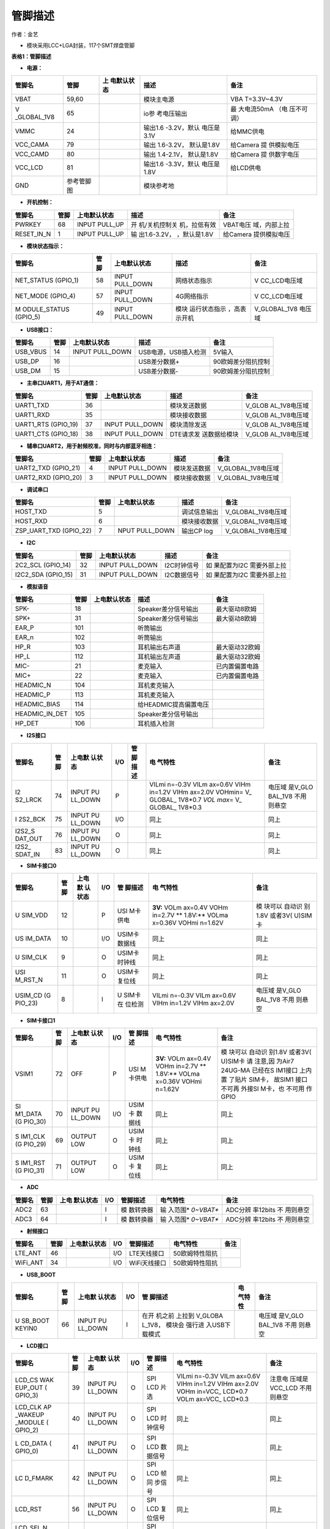 管脚描述
========

作者：金艺

-  模块采用LCC+LGA封装，117个SMT焊盘管脚

.. image:: http://openluat-luatcommunity.oss-cn-hangzhou.aliyuncs.com/images/20200910142030140_Air724UG.png

**表格1：管脚描述**

-  **电源：**

+-------------+------------+-------------+-------------+-------------+
| 管脚名      | 管脚       | 上          | 描述        | 备注        |
|             |            | 电默认状态  |             |             |
+=============+============+=============+=============+=============+
| VBAT        | 59,60      |             | 模块主电源  | VBA         |
|             |            |             |             | T=3.3V~4.3V |
+-------------+------------+-------------+-------------+-------------+
| V           | 65         |             | io参        | 最          |
| _GLOBAL_1V8 |            |             | 考电压输出  | 大电流50mA  |
|             |            |             |             | （电        |
|             |            |             |             | 压不可调）  |
+-------------+------------+-------------+-------------+-------------+
| VMMC        | 24         |             | 输出1.6     | 给MMC供电   |
|             |            |             | -3.2V，默认 |             |
|             |            |             | 电压是3.1V  |             |
+-------------+------------+-------------+-------------+-------------+
| VCC_CAMA    | 79         |             | 输出        | 给Camera    |
|             |            |             | 1.6-3.2V，  | 提          |
|             |            |             | 默认是1.8V  | 供模拟电压  |
+-------------+------------+-------------+-------------+-------------+
| VCC_CAMD    | 80         |             | 输出        | 给Camera    |
|             |            |             | 1.4-2.1V，  | 提          |
|             |            |             | 默认是1.8V  | 供数字电压  |
+-------------+------------+-------------+-------------+-------------+
| VCC_LCD     | 81         |             | 输出1.6     | 给LCD供电   |
|             |            |             | -3.3V，默认 |             |
|             |            |             | 电压是1.8V  |             |
+-------------+------------+-------------+-------------+-------------+
| GND         | 参考管脚图 |             | 模块参考地  |             |
+-------------+------------+-------------+-------------+-------------+

-  **开机控制：**

+------------+------+---------------+---------------+---------------+
| 管脚名     | 管脚 | 上电默认状态  | 描述          | 备注          |
+============+======+===============+===============+===============+
| PWRKEY     | 68   | INPUT PULL_UP | 开            | VBAT电压      |
|            |      |               | 机/关机控制关 | 域，内部上拉  |
|            |      |               | 机，拉低有效  |               |
+------------+------+---------------+---------------+---------------+
| RESET_IN_N | 1    | INPUT PULL_UP | 输            | 给Camera      |
|            |      |               | 出1.6-3.2V，  | 提供模拟电压  |
|            |      |               | ，默认是1.8V  |               |
+------------+------+---------------+---------------+---------------+

-  **模块状态指示：**

+--------------+------+--------------+--------------+--------------+
| 管脚名       | 管脚 | 上电默认状态 | 描述         | 备注         |
+==============+======+==============+==============+==============+
| NET_STATUS   | 58   | INPUT        | 网络状态指示 | V            |
| (GPIO_1)     |      | PULL_DOWN    |              | CC_LCD电压域 |
+--------------+------+--------------+--------------+--------------+
| NET_MODE     | 57   | INPUT        | 4G网络指示   | V            |
| (GPIO_4)     |      | PULL_DOWN    |              | CC_LCD电压域 |
+--------------+------+--------------+--------------+--------------+
| M            | 49   | INPUT        | 模块         | V_GLOBAL_1V8 |
| ODULE_STATUS |      | PULL_DOWN    | 运行状态指示 | 电压域       |
| (GPIO_5)     |      |              | ，高表示开机 |              |
+--------------+------+--------------+--------------+--------------+

-  **USB接口：**

======== ==== =============== ==================== ==================
管脚名   管脚 上电默认状态    描述                 备注
======== ==== =============== ==================== ==================
USB_VBUS 14   INPUT PULL_DOWN USB电源，USB插入检测 5V输入
USB_DP   16                   USB差分数据+         90欧姆差分阻抗控制
USB_DM   15                   USB差分数据-         90欧姆差分阻抗控制
======== ==== =============== ==================== ==================

-  **主串口UART1，用于AT通信：**

+--------------+------+--------------+--------------+--------------+
| 管脚名       | 管脚 | 上电默认状态 | 描述         | 备注         |
+==============+======+==============+==============+==============+
| UART1_TXD    | 36   |              | 模块发送数据 | V_GLOB       |
|              |      |              |              | AL_1V8电压域 |
+--------------+------+--------------+--------------+--------------+
| UART1_RXD    | 35   |              | 模块接收数据 | V_GLOB       |
|              |      |              |              | AL_1V8电压域 |
+--------------+------+--------------+--------------+--------------+
| UART1_RTS    | 37   | INPUT        | 模块清除发送 | V_GLOB       |
| (GPIO_19)    |      | PULL_DOWN    |              | AL_1V8电压域 |
+--------------+------+--------------+--------------+--------------+
| UART1_CTS    | 38   | INPUT        | DTE请求发    | V_GLOB       |
| (GPIO_18)    |      | PULL_DOWN    | 送数据给模块 | AL_1V8电压域 |
+--------------+------+--------------+--------------+--------------+

-  **辅串口UART2，用于射频校准，同时与内部蓝牙相连：**

=================== ==== =============== ============ ==================
管脚名              管脚 上电默认状态    描述         备注
=================== ==== =============== ============ ==================
UART2_TXD (GPIO_21) 4    INPUT PULL_DOWN 模块发送数据 V_GLOBAL_1V8电压域
UART2_RXD (GPIO_20) 3    INPUT PULL_DOWN 模块接收数据 V_GLOBAL_1V8电压域
=================== ==== =============== ============ ==================

-  **调试串口**

+------------------------+------+----------------+--------------+--------------------+
| 管脚名                 | 管脚 | 上电默认状态   | 描述         | 备注               |
+========================+======+================+==============+====================+
| HOST_TXD               | 5    |                | 调试信息输出 | V_GLOBAL_1V8电压域 |
+------------------------+------+----------------+--------------+--------------------+
| HOST_RXD               | 6    |                | 模块接收数据 | V_GLOBAL_1V8电压域 |
+------------------------+------+----------------+--------------+--------------------+
| ZSP_UART_TXD (GPIO_22) | 7    | NPUT PULL_DOWN | 输出CP log   | V_GLOBAL_1V8电压域 |
+------------------------+------+----------------+--------------+--------------------+

-  **I2C**

+--------------+------+--------------+-------------+--------------+
| 管脚名       | 管脚 | 上电默认状态 | 描述        | 备注         |
+==============+======+==============+=============+==============+
| 2C2_SCL      | 32   | INPUT        | I2C时钟信号 | 如           |
| (GPIO_14)    |      | PULL_DOWN    |             | 果配置为I2C  |
|              |      |              |             | 需要外部上拉 |
+--------------+------+--------------+-------------+--------------+
| I2C2_SDA     | 31   | INPUT        | I2C数据信号 | 如           |
| (GPIO_15)    |      | PULL_DOWN    |             | 果配置为I2C  |
|              |      |              |             | 需要外部上拉 |
+--------------+------+--------------+-------------+--------------+

-  **模拟语音**

============== ==== ============ ===================== ==============
管脚名         管脚 上电默认状态 描述                  备注
============== ==== ============ ===================== ==============
SPK-           18                Speaker差分信号输出   最大驱动8欧姆
SPK+           31                Speaker差分信号输出   最大驱动8欧姆
EAR_P          101               听筒输出              
EAR_n          102               听筒输出              
HP_R           103               耳机输出右声道        最大驱动32欧姆
HP_L           112               耳机输出左声道        最大驱动32欧姆
MIC-           21                麦克输入              已内置偏置电路
MIC+           22                麦克输入              已内置偏置电路
HEADMIC_N      104               耳机麦克输入          
HEADMIC_P      113               耳机麦克输入          
HEADMIC_BIAS   114               给HEADMIC提高偏置电压 
HEADMIC_IN_DET 105               Speaker差分信号输出   
HP_DET         106               耳机插入检测          
============== ==== ============ ===================== ==============

-  **I2S接口**

+---------+---------+---------+---------+---------+---------+---------+
| 管脚名  | 管脚    | 上电默  | I/O     | 管      | 电      | 备注    |
|         |         | 认状态  |         | 脚描述  | 气特性  |         |
+=========+=========+=========+=========+=========+=========+=========+
| I2      | 74      | INPUT   | P       |         | VILmi   | 电压域  |
| S2_LRCK |         | PU      |         |         | n=-0.3V | 是V_GLO |
|         |         | LL_DOWN |         |         | VILm    | BAL_1V8 |
|         |         |         |         |         | ax=0.6V | 不用    |
|         |         |         |         |         | VIHm    | 则悬空  |
|         |         |         |         |         | in=1.2V |         |
|         |         |         |         |         | VIHm    |         |
|         |         |         |         |         | ax=2.0V |         |
|         |         |         |         |         | VOHmin= |         |
|         |         |         |         |         | V_      |         |
|         |         |         |         |         | GLOBAL_ |         |
|         |         |         |         |         | 1V8*0.7 |         |
|         |         |         |         |         | *VOL    |         |
|         |         |         |         |         | max*\ = |         |
|         |         |         |         |         | V_      |         |
|         |         |         |         |         | GLOBAL_ |         |
|         |         |         |         |         | 1V8*0.3 |         |
+---------+---------+---------+---------+---------+---------+---------+
| I       | 75      | INPUT   | I/O     |         | 同上    | 同上    |
| 2S2_BCK |         | PU      |         |         |         |         |
|         |         | LL_DOWN |         |         |         |         |
+---------+---------+---------+---------+---------+---------+---------+
| I2S2_S  | 76      | INPUT   | O       |         | 同上    | 同上    |
| DAT_OUT |         | PU      |         |         |         |         |
|         |         | LL_DOWN |         |         |         |         |
+---------+---------+---------+---------+---------+---------+---------+
| I2S2_   | 83      | INPUT   | O       |         | 同上    | 同上    |
| SDAT_IN |         | PU      |         |         |         |         |
|         |         | LL_DOWN |         |         |         |         |
+---------+---------+---------+---------+---------+---------+---------+

-  **SIM卡接口0**

+---------+---------+---------+---------+---------+---------+---------+
| 管脚名  | 管脚    | 上电默  | I/O     | 管      | 电      | 备注    |
|         |         | 认状态  |         | 脚描述  | 气特性  |         |
+=========+=========+=========+=========+=========+=========+=========+
| U       | 12      |         | P       | USI     | **3V:** | 模      |
| SIM_VDD |         |         |         | M卡供电 | VOLm    | 块可以  |
|         |         |         |         |         | ax=0.4V | 自动识  |
|         |         |         |         |         | VOHm    | 别1.8V  |
|         |         |         |         |         | in=2.7V | 或者3V( |
|         |         |         |         |         | **      | U)SIM卡 |
|         |         |         |         |         | 1.8V:** |         |
|         |         |         |         |         | VOLma   |         |
|         |         |         |         |         | x=0.36V |         |
|         |         |         |         |         | VOHmi   |         |
|         |         |         |         |         | n=1.62V |         |
+---------+---------+---------+---------+---------+---------+---------+
| US      | 10      |         | I/O     | USIM卡  | 同上    | 同上    |
| IM_DATA |         |         |         | 数据线  |         |         |
+---------+---------+---------+---------+---------+---------+---------+
| U       | 9       |         | O       | USIM卡  | 同上    | 同上    |
| SIM_CLK |         |         |         | 时钟线  |         |         |
+---------+---------+---------+---------+---------+---------+---------+
| USI     | 11      |         | O       | USIM卡  | 同上    | 同上    |
| M_RST_N |         |         |         | 复位线  |         |         |
+---------+---------+---------+---------+---------+---------+---------+
| USIM_CD | 8       |         | I       | U       | VILmi   | 电压域  |
| (G      |         |         |         | SIM卡在 | n=-0.3V | 是V_GLO |
| PIO_23) |         |         |         | 位检测  | VILm    | BAL_1V8 |
|         |         |         |         |         | ax=0.6V | 不用    |
|         |         |         |         |         | VIHm    | 则悬空  |
|         |         |         |         |         | in=1.2V |         |
|         |         |         |         |         | VIHm    |         |
|         |         |         |         |         | ax=2.0V |         |
+---------+---------+---------+---------+---------+---------+---------+

-  **SIM卡接口1**

+---------+---------+---------+---------+---------+---------+---------+
| 管脚名  | 管脚    | 上电默  | I/O     | 管      | 电      | 备注    |
|         |         | 认状态  |         | 脚描述  | 气特性  |         |
+=========+=========+=========+=========+=========+=========+=========+
| VSIM1   | 72      | OFF     | P       | USI     | **3V:** | 模      |
|         |         |         |         | M卡供电 | VOLm    | 块可以  |
|         |         |         |         |         | ax=0.4V | 自动识  |
|         |         |         |         |         | VOHm    | 别1.8V  |
|         |         |         |         |         | in=2.7V | 或者3V( |
|         |         |         |         |         | **      | U)SIM卡 |
|         |         |         |         |         | 1.8V:** | 请      |
|         |         |         |         |         | VOLma   | 注意,因 |
|         |         |         |         |         | x=0.36V | 为Air7  |
|         |         |         |         |         | VOHmi   | 24UG-MA |
|         |         |         |         |         | n=1.62V | 已经在S |
|         |         |         |         |         |         | IM1接口 |
|         |         |         |         |         |         | 上内置  |
|         |         |         |         |         |         | 了贴片  |
|         |         |         |         |         |         | SIM卡， |
|         |         |         |         |         |         | 故SIM1  |
|         |         |         |         |         |         | 接口    |
|         |         |         |         |         |         | 不可再  |
|         |         |         |         |         |         | 外接SI  |
|         |         |         |         |         |         | M卡，也 |
|         |         |         |         |         |         | 不可用  |
|         |         |         |         |         |         | 作GPIO  |
+---------+---------+---------+---------+---------+---------+---------+
| SI      | 70      | INPUT   | I/O     | USIM卡  | 同上    | 同上    |
| M1_DATA |         | PU      |         | 数据线  |         |         |
| (G      |         | LL_DOWN |         |         |         |         |
| PIO_30) |         |         |         |         |         |         |
+---------+---------+---------+---------+---------+---------+---------+
| S       | 69      | OUTPUT  | O       | USIM卡  | 同上    | 同上    |
| IM1_CLK |         | LOW     |         | 时钟线  |         |         |
| (G      |         |         |         |         |         |         |
| PIO_29) |         |         |         |         |         |         |
+---------+---------+---------+---------+---------+---------+---------+
| S       | 71      | OUTPUT  | O       | USIM卡  | 同上    | 同上    |
| IM1_RST |         | LOW     |         | 复位线  |         |         |
| (G      |         |         |         |         |         |         |
| PIO_31) |         |         |         |         |         |         |
+---------+---------+---------+---------+---------+---------+---------+

-  **ADC**

+--------+------+-----------+-----+-----------+-----------+-----------+
| 管脚名 | 管脚 | 上电      | I/O | 管脚描述  | 电气特性  | 备注      |
|        |      | 默认状态  |     |           |           |           |
+========+======+===========+=====+===========+===========+===========+
| ADC2   | 63   |           | I   | 模        | 输        | ADC分辨   |
|        |      |           |     | 数转换器  | 入范围\ * | 率12bits  |
|        |      |           |     |           | *0~VBAT** | 不        |
|        |      |           |     |           |           | 用则悬空  |
+--------+------+-----------+-----+-----------+-----------+-----------+
| ADC3   | 64   |           | I   | 模        | 输        | ADC分辨   |
|        |      |           |     | 数转换器  | 入范围\ * | 率12bits  |
|        |      |           |     |           | *0~VBAT** | 不        |
|        |      |           |     |           |           | 用则悬空  |
+--------+------+-----------+-----+-----------+-----------+-----------+

-  **射频接口**

======== ==== ============ === ============ ============== ====
管脚名   管脚 上电默认状态 I/O 管脚描述     电气特性       备注
======== ==== ============ === ============ ============== ====
LTE_ANT  46                I/O LTE天线接口  50欧姆特性阻抗 
WiFi_ANT 34                I/O WiFi天线接口 50欧姆特性阻抗 
======== ==== ============ === ============ ============== ====

-  **USB_BOOT**

+---------+---------+---------+---------+---------+---------+---------+
| 管脚名  | 管脚    | 上电默  | I/O     | 管      | 电      | 备注    |
|         |         | 认状态  |         | 脚描述  | 气特性  |         |
+=========+=========+=========+=========+=========+=========+=========+
| U       | 66      | INPUT   | I       | 在开    |         | 电压域  |
| SB_BOOT |         | PU      |         | 机之前  |         | 是V_GLO |
| KEYIN0  |         | LL_DOWN |         | 上拉到  |         | BAL_1V8 |
|         |         |         |         | V_GLOBA |         | 不用    |
|         |         |         |         | L_1V8， |         | 则悬空  |
|         |         |         |         | 模块会  |         |         |
|         |         |         |         | 强行进  |         |         |
|         |         |         |         | 入USB下 |         |         |
|         |         |         |         | 载模式  |         |         |
+---------+---------+---------+---------+---------+---------+---------+

-  **LCD接口**

+---------+---------+---------+---------+---------+---------+---------+
| 管脚名  | 管脚    | 上电默  | I/O     | 管      | 电      | 备注    |
|         |         | 认状态  |         | 脚描述  | 气特性  |         |
+=========+=========+=========+=========+=========+=========+=========+
| LCD_CS  | 39      | INPUT   | O       | SPI LCD | VILmi   | 注意电  |
| WAK     |         | PU      |         | 片选    | n=-0.3V | 压域是  |
| EUP_OUT |         | LL_DOWN |         |         | VILm    | VCC_LCD |
| (       |         |         |         |         | ax=0.6V | 不用    |
| GPIO_3) |         |         |         |         | VIHm    | 则悬空  |
|         |         |         |         |         | in=1.2V |         |
|         |         |         |         |         | VIHm    |         |
|         |         |         |         |         | ax=2.0V |         |
|         |         |         |         |         | VOHm    |         |
|         |         |         |         |         | in=VCC_ |         |
|         |         |         |         |         | LCD*0.7 |         |
|         |         |         |         |         | VOLm    |         |
|         |         |         |         |         | ax=VCC_ |         |
|         |         |         |         |         | LCD*0.3 |         |
+---------+---------+---------+---------+---------+---------+---------+
| LCD_CLK | 40      | INPUT   | O       | SPI LCD | 同上    | 同上    |
| AP      |         | PU      |         | 时      |         |         |
| _WAKEUP |         | LL_DOWN |         | 钟信号  |         |         |
| _MODULE |         |         |         |         |         |         |
| (       |         |         |         |         |         |         |
| GPIO_2) |         |         |         |         |         |         |
+---------+---------+---------+---------+---------+---------+---------+
| L       | 41      | INPUT   | O       | SPI LCD | 同上    | 同上    |
| CD_DATA |         | PU      |         | 数      |         |         |
| (       |         | LL_DOWN |         | 据信号  |         |         |
| GPIO_0) |         |         |         |         |         |         |
+---------+---------+---------+---------+---------+---------+---------+
| LC      | 42      | INPUT   | O       | SPI LCD | 同上    | 同上    |
| D_FMARK |         | PU      |         | 帧同    |         |         |
|         |         | LL_DOWN |         | 步信号  |         |         |
+---------+---------+---------+---------+---------+---------+---------+
| LCD_RST | 56      | INPUT   | O       | SPI LCD | 同上    | 同上    |
|         |         | PU      |         | 复      |         |         |
|         |         | LL_DOWN |         | 位信号  |         |         |
+---------+---------+---------+---------+---------+---------+---------+
| LCD_SEL | 57      | INPUT   | O       | SPI LCD | 同上    | 同上    |
| N       |         | PU      |         | 选择    |         |         |
| ET_MODE |         | LL_DOWN |         |         |         |         |
| (       |         |         |         |         |         |         |
| GPIO_4) |         |         |         |         |         |         |
+---------+---------+---------+---------+---------+---------+---------+
| LCD_DC  | 58      | INPUT   | O       | SPI LCD | 同上    | 同上    |
| NET     |         | PU      |         | 数据命  |         |         |
| _STATUS |         | LL_DOWN |         | 令选择  |         |         |
| (       |         |         |         |         |         |         |
| GPIO_1) |         |         |         |         |         |         |
+---------+---------+---------+---------+---------+---------+---------+

-  **键盘阵列**

+---------+---------+---------+---------+---------+---------+---------+
| 管脚名  | 管脚    | 上电默  | I/O     | 管      | 电      | 备注    |
|         |         | 认状态  |         | 脚描述  | 气特性  |         |
+=========+=========+=========+=========+=========+=========+=========+
| KEYIN0  | 66      |         | I       | 扫描键  | VILmi   | 电压域  |
| U       |         |         |         | 盘输入0 | n=-0.3V | 是V_GLO |
| SB_BOOT |         |         |         |         | VILm    | BAL_1V8 |
|         |         |         |         |         | ax=0.6V | 不用    |
|         |         |         |         |         | VIHm    | 则悬空  |
|         |         |         |         |         | in=1.2V |         |
|         |         |         |         |         | VIHm    |         |
|         |         |         |         |         | ax=2.0V |         |
|         |         |         |         |         | VOHmin= |         |
|         |         |         |         |         | V_      |         |
|         |         |         |         |         | GLOBAL_ |         |
|         |         |         |         |         | 1V8*0.7 |         |
|         |         |         |         |         | VOLmax= |         |
|         |         |         |         |         | V_      |         |
|         |         |         |         |         | GLOBAL_ |         |
|         |         |         |         |         | 1V8*0.3 |         |
+---------+---------+---------+---------+---------+---------+---------+
| KEYIN1  | 91      |         | I       | 扫描键  | 同上    | 同上    |
|         |         |         |         | 盘输入1 |         |         |
+---------+---------+---------+---------+---------+---------+---------+
| KEYIN2  | 92      |         | I       | 扫描键  | 同上    | 同上    |
|         |         |         |         | 盘输入2 |         |         |
+---------+---------+---------+---------+---------+---------+---------+
| KEYIN3  | 93      |         | I       | 扫描键  | 同上    | 同上    |
|         |         |         |         | 盘输入3 |         |         |
+---------+---------+---------+---------+---------+---------+---------+
| KEYIN4  | 94      |         | I       | 扫描键  | 同上    | 同上    |
|         |         |         |         | 盘输入4 |         |         |
+---------+---------+---------+---------+---------+---------+---------+
| KEYIN5  | 95      |         | I       | 扫描键  | 同上    | 同上    |
|         |         |         |         | 盘输入5 |         |         |
+---------+---------+---------+---------+---------+---------+---------+
| KEYOUT0 | 96      |         | O       | 扫描键  | 同上    | 同上    |
|         |         |         |         | 盘输出0 |         |         |
+---------+---------+---------+---------+---------+---------+---------+
| KEYOUT1 | 97      |         | O       | 扫描键  | 同上    | 同上    |
|         |         |         |         | 盘输出1 |         |         |
+---------+---------+---------+---------+---------+---------+---------+
| KEYOUT2 | 98      |         | O       | 扫描键  | 同上    | 同上    |
|         |         |         |         | 盘输出2 |         |         |
+---------+---------+---------+---------+---------+---------+---------+
| KEYOUT3 | 99      |         | O       | 扫描键  | 同上    | 同上    |
|         |         |         |         | 盘输出3 |         |         |
+---------+---------+---------+---------+---------+---------+---------+
| KEYOUT4 | 89      |         | O       | 扫描键  | 同上    | 同上    |
| UA      |         |         |         | 盘输出4 |         |         |
| RT3_RXD |         |         |         |         |         |         |
+---------+---------+---------+---------+---------+---------+---------+
| KEYOUT5 | 90      |         | O       | 扫描键  | 同上    | 同上    |
| UA      |         |         |         | 盘输出5 |         |         |
| RT3_TXD |         |         |         |         |         |         |
+---------+---------+---------+---------+---------+---------+---------+

-  **Camera 接口**

+---------+---------+---------+---------+---------+---------+---------+
| 管脚名  | 管脚    | 上电默  | I/O     | 管      | 电      | 备注    |
|         |         | 认状态  |         | 脚描述  | 气特性  |         |
+=========+=========+=========+=========+=========+=========+=========+
| C       | 78      | INPUT   | O       | 关闭    | VILmi   | 电压域  |
| AM_PWDN |         | PU      |         | Camera  | n=-0.3V | 是V_GLO |
|         |         | LL_DOWN |         |         | VILm    | BAL_1V8 |
|         |         |         |         |         | ax=0.6V | 不用    |
|         |         |         |         |         | VIHm    | 则悬空  |
|         |         |         |         |         | in=1.2V |         |
|         |         |         |         |         | VIHm    |         |
|         |         |         |         |         | ax=2.0V |         |
|         |         |         |         |         | VOHmin= |         |
|         |         |         |         |         | V_      |         |
|         |         |         |         |         | GLOBAL_ |         |
|         |         |         |         |         | 1V8*0.7 |         |
|         |         |         |         |         | VOLmax= |         |
|         |         |         |         |         | V_      |         |
|         |         |         |         |         | GLOBAL_ |         |
|         |         |         |         |         | 1V8*0.3 |         |
+---------+---------+---------+---------+---------+---------+---------+
| CAM_RST | 84      | INPUT   | O       | 重启    | 同上    | 同上    |
|         |         | PU      |         | Camera  |         |         |
|         |         | LL_DOWN |         |         |         |         |
+---------+---------+---------+---------+---------+---------+---------+
| CAM     | 85      | INPUT   | O       | Camera  | 同上    | 同上    |
| _REFCLK |         | PU      |         | 基      |         |         |
|         |         | LL_DOWN |         | 准时钟  |         |         |
+---------+---------+---------+---------+---------+---------+---------+
| CAM_SCK | 86      | INPUT   | I       | SPI     | 同上    | 同上    |
|         |         | PU      |         | Camera  |         |         |
|         |         | LL_DOWN |         | 时      |         |         |
|         |         |         |         | 钟输入  |         |         |
+---------+---------+---------+---------+---------+---------+---------+
| CAM_SI0 | 87      | INPUT   | I       | SPI     | 同上    | 同上    |
|         |         | PU      |         | Camer数 |         |         |
|         |         | LL_DOWN |         | 据输入0 |         |         |
+---------+---------+---------+---------+---------+---------+---------+
| CAM_SI1 | 88      | INPUT   | I       | SPI     | 同上    | 同上    |
|         |         | PU      |         | Camer数 |         |         |
|         |         | LL_DOWN |         | 据输入1 |         |         |
+---------+---------+---------+---------+---------+---------+---------+
| CAMI    | 50      | INPUT   | I/O     | Camera  | 同上    | 同上    |
| 2C_SDA1 |         | PULL_UP |         | I2C     |         |         |
| (G      |         |         |         |         |         |         |
| PIO_17) |         |         |         |         |         |         |
+---------+---------+---------+---------+---------+---------+---------+
| CAMI    | 51      | INPUT   | O       |         | 同上    | 同上    |
| 2C_SCL1 |         | PULL_UP |         |         |         |         |
+---------+---------+---------+---------+---------+---------+---------+

-  **SPI接口**

+---------+---------+---------+---------+---------+---------+---------+
| 管脚名  | 管脚    | 上电默  | I/O     | 管      | 电      | 备注    |
|         |         | 认状态  |         | 脚描述  | 气特性  |         |
+=========+=========+=========+=========+=========+=========+=========+
| SP      | 55      | INPUT   | IO      | SPI数   | VILmi   | 电压域  |
| I1_DOUT |         | PU      |         | 据输出  | n=-0.3V | 是V_GLO |
| （GP    |         | LL_DOWN |         |         | VILm    | BAL_1V8 |
| IO_11） |         |         |         |         | ax=0.6V | 不用    |
|         |         |         |         |         | VIHm    | 则悬空  |
|         |         |         |         |         | in=1.2V |         |
|         |         |         |         |         | VIHm    |         |
|         |         |         |         |         | ax=2.0V |         |
|         |         |         |         |         | VOHmin= |         |
|         |         |         |         |         | V_      |         |
|         |         |         |         |         | GLOBAL_ |         |
|         |         |         |         |         | 1V8*0.7 |         |
|         |         |         |         |         | VOLmax= |         |
|         |         |         |         |         | V_      |         |
|         |         |         |         |         | GLOBAL_ |         |
|         |         |         |         |         | 1V8*0.3 |         |
+---------+---------+---------+---------+---------+---------+---------+
| S       | 53      | INPUT   | IO      | SPI数   | 同上    | 同上    |
| PI1_DIN |         | PU      |         | 据输入  |         |         |
| （GP    |         | LL_DOWN |         |         |         |         |
| IO_12） |         |         |         |         |         |         |
+---------+---------+---------+---------+---------+---------+---------+
| S       | 52      | INPUT   | IO      | SPI时   | 同上    | 同上    |
| PI1_CLK |         | PU      |         | 钟信号  |         |         |
| （G     |         | LL_DOWN |         |         |         |         |
| PIO_9） |         |         |         |         |         |         |
+---------+---------+---------+---------+---------+---------+---------+
| SPI1_CS | 54      | INPUT   | IO      | SPI片   | 同上    | 同上    |
| （GP    |         | PU      |         | 选信号  |         |         |
| IO_10） |         | LL_DOWN |         |         |         |         |
+---------+---------+---------+---------+---------+---------+---------+

-  **MMC接口**

+---------+---------+---------+---------+---------+---------+---------+
| 管脚名  | 管脚    | 上电默  | I/O     | 管      | 电      | 备注    |
|         |         | 认状态  |         | 脚描述  | 气特性  |         |
+=========+=========+=========+=========+=========+=========+=========+
| MMC1_D  | 25      | INPUT   | IO      | 通      | VILmi   | 注意    |
| AT2（GP |         | PULL_UP |         | 用GPIO  | n=-0.3V | 电压域  |
| IO_27） |         |         |         | 目前    | VILm    | 是VMMC  |
|         |         |         |         | 不支持S | ax=0.6V | 不用    |
|         |         |         |         | DIO接口 | VIHm    | 则悬空  |
|         |         |         |         |         | in=1.2V |         |
|         |         |         |         |         | VIHm    |         |
|         |         |         |         |         | ax=2.0V |         |
|         |         |         |         |         | V       |         |
|         |         |         |         |         | OHmin=V |         |
|         |         |         |         |         | MMC*0.7 |         |
|         |         |         |         |         | V       |         |
|         |         |         |         |         | OLmax=V |         |
|         |         |         |         |         | MMC*0.3 |         |
+---------+---------+---------+---------+---------+---------+---------+
| MMC1_D  | 26      | INPUT   | IO      | 同上    | 同上    | 同上    |
| AT3（GP |         | PULL_UP |         |         |         |         |
| IO_28） |         |         |         |         |         |         |
+---------+---------+---------+---------+---------+---------+---------+
| MMC1_   | 27      | INPUT   | IO      | 同上    | 同上    | 同上    |
| CMD（GP |         | PULL_UP |         |         |         |         |
| IO_24） |         |         |         |         |         |         |
+---------+---------+---------+---------+---------+---------+---------+
| M       | 28      | OUTPUT  | IO      | 同上    | 同上    | 同上    |
| MC1_CLK |         | CLK     |         |         |         |         |
+---------+---------+---------+---------+---------+---------+---------+
| MMC1_D  | 29      | INPUT   | IO      | 同上    | 同上    | 同上    |
| AT0（GP |         | PULL_UP |         |         |         |         |
| IO_25） |         |         |         |         |         |         |
+---------+---------+---------+---------+---------+---------+---------+
| MMC1_D  | 30      | INPUT   | IO      | 同上    | 同上    | 同上    |
| AT1（GP |         | PULL_UP |         |         |         |         |
| IO_26） |         |         |         |         |         |         |
+---------+---------+---------+---------+---------+---------+---------+

-  **GPIO**

+---------+---------+---------+---------+---------+---------+---------+
| 管脚名  | 管脚    | 上电默  | I/O     | 管      | 电      | 备注    |
|         |         | 认状态  |         | 脚描述  | 气特性  |         |
+=========+=========+=========+=========+=========+=========+=========+
| AP      | 40      | INPUT   | I       | 唤      | VILmi   | 电压域  |
| _WAKEUP |         | PU      |         | 醒模块  | n=-0.3V | 是V_GLO |
| _MODULE |         | LL_DOWN |         |         | VILm    | BAL_1V8 |
| LCD_CLK |         |         |         |         | ax=0.6V | 拉低唤  |
| (       |         |         |         |         | VIHm    | 醒模块  |
| GPIO_2) |         |         |         |         | in=1.2V |         |
|         |         |         |         |         | VIHm    |         |
|         |         |         |         |         | ax=2.0V |         |
|         |         |         |         |         | VOHmin= |         |
|         |         |         |         |         | V_      |         |
|         |         |         |         |         | GLOBAL_ |         |
|         |         |         |         |         | 1V8*0.7 |         |
|         |         |         |         |         | VOLmax= |         |
|         |         |         |         |         | V_      |         |
|         |         |         |         |         | GLOBAL_ |         |
|         |         |         |         |         | 1V8*0.3 |         |
+---------+---------+---------+---------+---------+---------+---------+
| WAK     | 39      | INPUT   | O       | 唤醒AP  | 同上    | 电压域  |
| EUP_OUT |         | PU      |         |         |         | 是V_GLO |
| LCD_CS  |         | LL_DOWN |         |         |         | BAL_1V8 |
| (       |         |         |         |         |         |         |
| GPIO_3) |         |         |         |         |         |         |
+---------+---------+---------+---------+---------+---------+---------+
| GPIO_7  | 82      | INPUT   | IO      | 通      |         | 电压域  |
|         |         | PU      |         | 用GPIO  |         | 是V_GLO |
|         |         | LL_DOWN |         |         |         | BAL_1V8 |
|         |         |         |         |         |         | 不用    |
|         |         |         |         |         |         | 则悬空  |
+---------+---------+---------+---------+---------+---------+---------+
| GPIO_13 | 43      | INPUT   | IO      | 请注    |         | 电压域  |
|         |         | PU      |         | 意上电  |         | 是V_GLO |
|         |         | LL_DOWN |         | 的时候  |         | BAL_1V8 |
|         |         |         |         | 不要把  |         | 不用    |
|         |         |         |         | GPIO_1  |         | 则悬空  |
|         |         |         |         | 3拉高到 |         |         |
|         |         |         |         | V_GLOBA |         |         |
|         |         |         |         | L_1V8， |         |         |
|         |         |         |         | 如      |         |         |
|         |         |         |         | 果上电  |         |         |
|         |         |         |         | 的时候  |         |         |
|         |         |         |         | 拉高到  |         |         |
|         |         |         |         | V_GLOBA |         |         |
|         |         |         |         | L_1V8， |         |         |
|         |         |         |         | 模块会  |         |         |
|         |         |         |         | 进入校  |         |         |
|         |         |         |         | 准模式  |         |         |
|         |         |         |         | ，不正  |         |         |
|         |         |         |         | 常开机  |         |         |
+---------+---------+---------+---------+---------+---------+---------+

-  **保留管脚**

+---------+---------+---------+-----+---------+---------+---------+
| 管脚名  | 管脚    | 上电默  | I/O | 管      | 电      | 备注    |
|         |         | 认状态  |     | 脚描述  | 气特性  |         |
+=========+=========+=========+=====+=========+=========+=========+
| R       | 67,110, |         |     | 悬      |         | 悬      |
| ESERVED | 111,115 |         |     | 空处理  |         | 空处理  |
+---------+---------+---------+-----+---------+---------+---------+
| PSM_    | 73      |         |     | 模块    |         | 悬      |
| EXT_INT |         |         |     | 内部使  |         | 空处理  |
|         |         |         |     | 用，悬  |         |         |
|         |         |         |     | 空处理  |         |         |
+---------+---------+---------+-----+---------+---------+---------+
